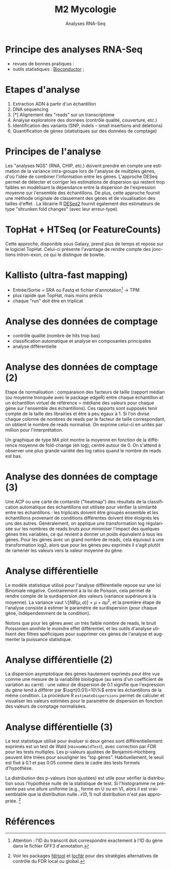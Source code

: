 #+TITLE: M2 Mycologie
#+SUBTITLE: Analyses RNA-Seq
#+DATE:
#+LANGUAGE: fr
#+OPTIONS: H:2 num:t

* Principe des analyses RNA-Seq

- revues de bonnes pratiques : \cite{conesa-2016-survey-best,yendrek-2012-bench-scien}
- outils statistiques : [[https://www.bioconductor.org][Bioconductor]] ; \cite{korpelainen-2015-rna,anders-2013-count-rna}

* Etapes d'analyse

1. Extraction ADN à partir d'un échantillon
2. DNA sequencing
3. [*] Alignement des "reads" sur un transcriptome
4. Analyse exploratoire des données (contrôle qualité, couverture, etc.)
5. Identification des variants (SNP, indels -- small insertions and deletions)
6. Quantification de gènes (statistiques sur des données de comptage)

* Principes de l'analyse

Les "analyses NGS" (RNA, CHIP, etc.) doivent prendre en compte une estimation de la variance intra-groupe lors de l'analyse de multiples gènes, d'où l'idée de combiner l'information entre les gènes. L'approche DESeq permet de détecter et corriger les estimations de dispersion qui restent trop faibles en modélisant la dépendance entre la dispersion de l'expression moyenne sur l'ensemble des échantillons. De plus, cette approche fournit une méthode originale de classement des gènes et de visualisation des tailles d'effet \cite{love-2014-moder-rna-deseq}. La librairie R [[https://bioconductor.org/packages/release/bioc/html/DESeq2.html][DESeq2]] fournit également des estimateurs de type "shrunken fold changes" (avec leur erreur-type).

* TopHat + HTSeq (or FeatureCounts)

Cette approche, disponible sous Galaxy, prend plus de temps et repose sur le logiciel TopHat. Celui-ci présente l'avantage de rendre compte des jonctions intron-exon, ce qui le distingue de bowtie.

* Kallisto (ultra-fast mapping)

- Entrée/Sortie = SRA ou Fastq et fichier d'annotation[fn::Attention : l'ID du transcrit doit correspondre exactement à l'ID du gène dans le fichier GFF3 d'annotation.] -> TPM
- plus rapide que TopHat, mais moins précis
- chaque "run" doit être en triplicat

* Analyse des données de comptage

- contrôle qualité (nombre de hits trop bas)
- classification automatique et analyse en composantes principales
- analyse différentielle

* Analyse des données de comptage (2)

Etape de normalisation : comparaison des facteurs de taille (rapport médian (ou moyenne tronquée avec le package edgeR) entre chaque échantillon et un échantillon virtuel de référence = médiane des valeurs pour chaque gène sur l'ensemble des échantillons). Ces rapports sont supposés tenir compte de la taille des librairies et être à peu égaux à 1. Si l'on divise chaque colonne de nombres de reads par le facteur de taille correspondant, on obtient le nombre de reads normalisé. On exprime celui-ci en unités par million pour l'interprétation.

Un graphique de type MA plot montre la moyenne en fonction de la différence moyenne de fold-change (en log), centré autour de 0. On s'attend à observer une plus grande variété des log ratios quand le nombre de reads est bas.

* Analyse des données de comptage (3)

Une ACP ou une carte de contarste ("heatmap") des résultats de la classification automatique des échantillons est utilisée pour vérifier la similarité entre les échantillons : les triplicats doivent être groupés ensemble et les échantillons provenant de conditions différentes doivent être éloignés les uns des autres. Généralement, on applique une transformation log régularisée sur les nombres de reads bruts pour minimiser l'impact des quelques gènes très variables, ce qui revient à donner un poids équivalent à tous les gènes. Pour les gènes avec un grand nombre de reads, cela équivaut à une transformation log2, alors que pour les gènes peu exprimés il s'agit plutôt de ramener les valeurs vers la valeur moyenne du gène.

* Analyse différentielle

Le modèle statistique utilisé pour l'analyse différentielle repose sur une loi Binomiale négative. Contrairement à la loi de Poisson, cela permet de rendre compte de la surdispersion des valeurs (variance supérieure à la moyenne). La variance vaut $\mathbb{V}[NB(\mu, \alpha)]=\mu+\alpha\mu^2$, et la première étape de l'analyse consiste à estimer le paramètre de surdispersion (pour chaque gène, indépendemment de la condition).

Notons que pour les gènes avec un très faible nombre de reads, le bruit Poissonien annihile le moindre effet différentiel, et les outils d'analyse utilisent des filtres spéficiques pour supprimer ces gènes de l'analyse et augmenter la puissance statistique.

* Analyse différentielle (2)

La dispersion asymptotique des gènes hautement exprimés peut être vue comme une mesure de la variabilité biologique (au sens d'un coefficient de variation au carré) : une valeur de dispersion de 0.1 signifie que l'expression du gène tend à différer par $\sqrt{0.01}=10\%$ entre les échantillons de la même condition. La procédure R =estimateDispersions= permet de calculer et visualiser les valeurs estimées pour le paramètre de dispersion en fonction des valeurs de comptage normalisées.

* Analyse différentielle (3)

Le test statistique utilisé pour évaluer si deux gènes sont différentiellement exprimés est un test de Wald
(=nbinomWaldTest=), avec correction par FDR pour les tests multiples. Les p-valeurs ajustées de Benjamini–Hochberg peuvent être triées pour sousligner les "top gènes". Habituellement, le seuil est fixé à 0.1 et pas 0.05 comme dans le cadre des tests formels d'hypothèse.

La distribution des p-valeurs (non ajustées) est utile pour vérifier la distribution sous l'hypothèse nulle de la statistique de test. Si l'histogramme ne présente pas une allure uniforme (e.g., forme en U ou en V), alors il est vraisemblable que la distribution nulle
$\mathcal{N}(0,1)$ null distribution n'est pas appropriée. [fn::Voir les packages [[http://cran.fhcrc.org/web/packages/fdrtool/index.html][fdrtool]] et [[http://cran.fhcrc.org/web/packages/locfdr/index.html][locfdr]] pour des stratégies alternatives de contrôle du FDR local ou global.]

* Références
:PROPERTIES:
:BEAMER_opt: allowframebreaks,label=
:END:

#+LATEX: \printbibliography[heading=none]
